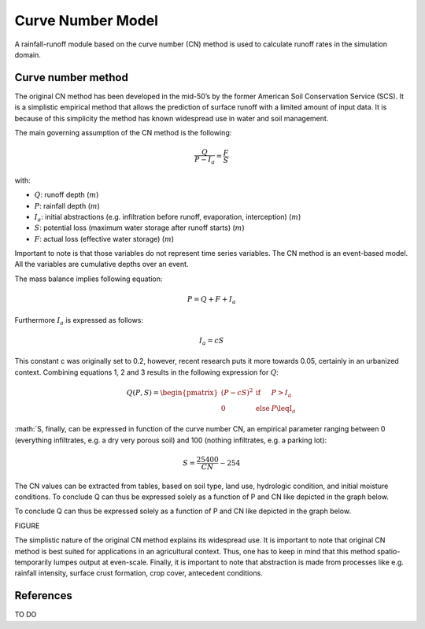 ##################
Curve Number Model
##################

A rainfall-runoff module based on the curve number (CN) method is used to
calculate runoff rates in the simulation domain.


Curve number method
===================

The original CN method has been developed in the mid-50’s by the former
American Soil Conservation Service (SCS). It is a simplistic empirical
method that allows the prediction of surface runoff with a limited amount of
input data. It is because of this simplicity the method has known widespread
use in water and soil management.

The main governing assumption of the CN method is the following:

.. math::
    \frac{Q}{P-I_a} = \frac{F}{S}

with:

- :math:`Q`: runoff depth (:math:`m`)
- :math:`P`: rainfall depth (:math:`m`)
- :math:`I_a`: initial abstractions (e.g. infiltration before runoff,
  evaporation, interception) (:math:`m`)
- :math:`S`: potential loss (maximum water storage after runoff starts) (:math:`m`)
- :math:`F`: actual loss (effective water storage) (:math:`m`)

Important to note is that those variables do not represent time series
variables. The CN method is an event-based model. All the variables are
cumulative depths over an event.

The mass balance implies following equation:

.. math::
    P = Q+F+I_a

Furthermore :math:`I_a` is expressed as follows:

.. math::
    I_a=cS

This constant c was originally set to 0.2, however, recent research puts it
more towards 0.05, certainly in an urbanized context. Combining equations
1, 2 and 3 results in the following expression for :math:`Q`:

.. math::

    Q(P,S)=
    \begin{pmatrix}
    (P-cS)^2 & \text{if} & P>I_a \\
    0   & \text{else} & P\leqI_a
    \end{pmatrix}

:math:`S, finally, can be expressed in function of the curve number CN, an
empirical parameter ranging between 0 (everything infiltrates, e.g. a dry
very porous soil) and 100 (nothing infiltrates, e.g. a parking lot):

.. math::

    S = \frac{25400}{CN}-254

The CN values can be extracted from tables, based on soil type, land use,
hydrologic condition, and initial moisture conditions. To conclude Q can
thus be expressed solely as a function of P and CN like depicted in the
graph below.

To conclude Q can thus be expressed solely as a function of P and CN like
depicted in the graph below.

FIGURE

The simplistic nature of the original CN method explains its widespread use.
It is important to note that original CN method is best suited for
applications in an agricultural context. Thus, one has to keep in mind that
this method spatio-temporarily lumpes output at even-scale. Finally, it is
important to note that abstraction is made from processes like e.g. rainfall
intensity, surface crust formation, crop cover, antecedent conditions.

References
==========

TO DO
